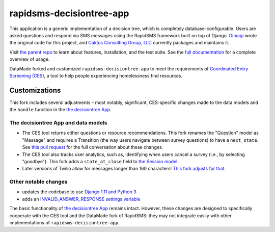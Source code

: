 rapidsms-decisiontree-app
=========================

This application is a generic implementation of a decision tree, which is
completely database-configurable. Users are asked questions and respond via
SMS messages using the RapidSMS framework built on top of Django. 
`Dimagi <http://www.dimagi.com/>`_ wrote the original code for this project, and `Caktus
Consulting Group, LLC <http://www.caktusgroup.com/services>`_ currently packages and maintains it.

Visit `the parent repo <https://github.com/caktus/rapidsms-decisiontree-app>`_ to learn about features, installation, and the test suite. See the `full documentation <http://rapidsms-decisiontree-app.readthedocs.org/>`_ for a complete overview of usage.

DataMade forked and customized ``rapidsms-decisiontree-app`` to meet the requirements of 
`Coordinated Entry Screening (CES) <https://github.com/datamade/coordinated-entry-screening>`_, a tool to help people experiencing homelessness find resources. 

Customizations
------------
This fork includes several adjustments – most notably, significant, CES-specific changes made to the data models and the ``handle`` function in the `the decisiontree App <https://github.com/datamade/rapidsms-decisiontree-app/blob/master/decisiontree/app.py>`_.

The decisiontree App and data models
~~~~~~~~~~~~~~~~~~~~~~

* The CES tool returns either questions or resource recommendations. This fork renames the "Question" model as "Message" and requires a Transition (the way users navigate between survey questions) to have a ``next_state``. See `this pull request <https://github.com/datamade/rapidsms-decisiontree-app/pull/2>`_ for the full conversation about these changes. 

* The CES tool also tracks user analytics, such as, identifying when users cancel a survey (i.e., by selecting "goodbye"). This fork adds a ``state_at_close`` field to `the Session model <https://github.com/datamade/rapidsms-decisiontree-app/pull/18>`_.  

* Later versions of Twilio allow for messages longer than 160 characters! `This fork adjusts for that <https://github.com/datamade/rapidsms-decisiontree-app/pull/23>`_.

Other notable changes
~~~~~~~~~~~~~~~~~~~~~~

* updates the codebase to use `Django 1.11 and Python 3 <https://github.com/datamade/rapidsms-decisiontree-app/pull/1>`_
* adds an `INVALID_ANSWER_RESPONSE settings variable <https://github.com/datamade/rapidsms-decisiontree-app/pull/20>`_

The basic functionality of `the decisiontree App <https://github.com/datamade/rapidsms-decisiontree-app/blob/master/decisiontree/app.py>`_ remains intact. However, these changes are designed to specifically cooperate with the CES tool and the DataMade fork of RapidSMS: they may not integrate easily with other implementations of ``rapidsms-decisiontree-app``. 